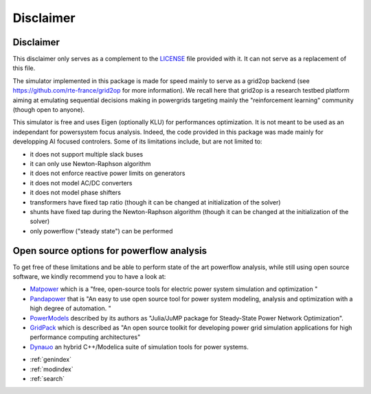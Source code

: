 Disclaimer
==================

Disclaimer
----------
This disclaimer only serves as a complement to the
`LICENSE <https://github.com/BDonnot/lightsim2grid/blob/master/LICENSE>`_ file provided with it. It can not serve as a
replacement of this file.

The simulator implemented in this package is made for speed mainly to serve as a grid2op backend (see
https://github.com/rte-france/grid2op for more information). We recall here that grid2op is a research testbed platform
aiming at emulating sequential decisions making in powergrids targeting mainly the "reinforcement learning"
community (though open to anyone).

This simulator is free and uses Eigen (optionally KLU) for performances optimization. It is not meant to be used as an
independant for powersystem focus analysis. Indeed, the code provided in this package was made mainly for
developping AI focused controlers. Some of its limitations include, but are not limited to:

- it does not support multiple slack buses
- it can only use Newton-Raphson algorithm
- it does not enforce reactive power limits on generators
- it does not model AC/DC converters
- it does not model phase shifters
- transformers have fixed tap ratio (though it can be changed at initialization of the solver)
- shunts have fixed tap during the Newton-Raphson algorithm (though it can be changed at the initialization of the solver)
- only powerflow ("steady state") can be performed

Open source options for powerflow analysis
--------------------------------------------------
To get free of these limitations and be able to perform state of the art powerflow analysis,
while still using open source software, we kindly recommend you to have a look at:

- `Matpower <https://matpower.org/>`_ which is a "free, open-source tools for electric power system simulation and
  optimization "
- `Pandapower <https://www.pandapower.org/>`_ that is "An easy to use open source tool for power system modeling,
  analysis and optimization with a high degree of automation. "
- `PowerModels <https://lanl-ansi.github.io/PowerModels.jl/stable/>`_ described by its authors as "Julia/JuMP package
  for Steady-State Power Network Optimization".
- `GridPack <https://www.gridpack.org/wiki/index.php/Main_Page>`_ which is described as "An open source toolkit for
  developing power grid simulation applications for high performance computing architectures"
- `Dynaωo <https://github.com/dynawo/dynawo>`_ an hybrid C++/Modelica suite of simulation tools for
  power systems.


* :ref:`genindex`
* :ref:`modindex`
* :ref:`search`

